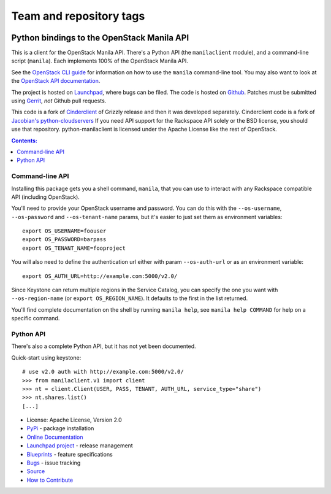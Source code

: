 ========================
Team and repository tags
========================

.. image:: https://governance.openstack.org/badges/python-manilaclient.svg
    :target: https://governance.openstack.org/reference/tags/index.html

.. Change things from this point on

Python bindings to the OpenStack Manila API
===========================================

.. image:: https://img.shields.io/pypi/v/python-manilaclient.svg
    :target: https://pypi.python.org/pypi/python-manilaclient/
    :alt: Latest Version

.. image:: https://img.shields.io/pypi/dm/python-manilaclient.svg
    :target: https://pypi.python.org/pypi/python-manilaclient/
    :alt: Downloads

This is a client for the OpenStack Manila API. There's a Python API (the
``manilaclient`` module), and a command-line script (``manila``). Each
implements 100% of the OpenStack Manila API.

See the `OpenStack CLI guide`_ for information on how to use the ``manila``
command-line tool. You may also want to look at the
`OpenStack API documentation`_.

.. _OpenStack CLI Guide: https://docs.openstack.org/user-guide/cli.html
.. _OpenStack API documentation: https://docs.openstack.org/api/

The project is hosted on `Launchpad`_, where bugs can be filed. The code is
hosted on `Github`_. Patches must be submitted using `Gerrit`_, *not* Github
pull requests.

.. _Github: https://github.com/openstack/python-manilaclient
.. _Launchpad: https://launchpad.net/python-manilaclient
.. _Gerrit: https://docs.openstack.org/infra/manual/developers.html#development-workflow

This code is a fork of `Cinderclient`_ of Grizzly release and then it was
developed separately. Cinderclient code is a fork of
`Jacobian's python-cloudservers`__ If you need API support for the Rackspace
API solely or the BSD license, you should use that repository.
python-manilaclient is licensed under the Apache License like the rest of
OpenStack.

.. _Cinderclient: https://github.com/openstack/python-cinderclient
__ https://github.com/jacobian/python-cloudservers

.. contents:: Contents:
   :local:

Command-line API
----------------

Installing this package gets you a shell command, ``manila``, that you
can use to interact with any Rackspace compatible API (including OpenStack).

You'll need to provide your OpenStack username and password. You can do this
with the ``--os-username``, ``--os-password`` and  ``--os-tenant-name``
params, but it's easier to just set them as environment variables::

    export OS_USERNAME=foouser
    export OS_PASSWORD=barpass
    export OS_TENANT_NAME=fooproject

You will also need to define the authentication url either with param
``--os-auth-url`` or as an environment variable::

    export OS_AUTH_URL=http://example.com:5000/v2.0/

Since Keystone can return multiple regions in the Service Catalog, you
can specify the one you want with ``--os-region-name`` (or
``export OS_REGION_NAME``). It defaults to the first in the list returned.

You'll find complete documentation on the shell by running
``manila help``, see ``manila help COMMAND`` for help on a specific command.

Python API
----------

There's also a complete Python API, but it has not yet been documented.

Quick-start using keystone::

    # use v2.0 auth with http://example.com:5000/v2.0/
    >>> from manilaclient.v1 import client
    >>> nt = client.Client(USER, PASS, TENANT, AUTH_URL, service_type="share")
    >>> nt.shares.list()
    [...]

* License: Apache License, Version 2.0
* `PyPi`_ - package installation
* `Online Documentation`_
* `Launchpad project`_ - release management
* `Blueprints`_ - feature specifications
* `Bugs`_ - issue tracking
* `Source`_
* `How to Contribute`_

.. _PyPi: https://pypi.python.org/pypi/python-manilaclient
.. _Online Documentation: https://docs.openstack.org/developer/python-manilaclient
.. _Launchpad project: https://launchpad.net/python-manilaclient
.. _Blueprints: https://blueprints.launchpad.net/python-manilaclient
.. _Bugs: https://bugs.launchpad.net/python-manilaclient
.. _Source: https://git.openstack.org/cgit/openstack/python-manilaclient
.. _How to Contribute: https://docs.openstack.org/infra/manual/developers.html
